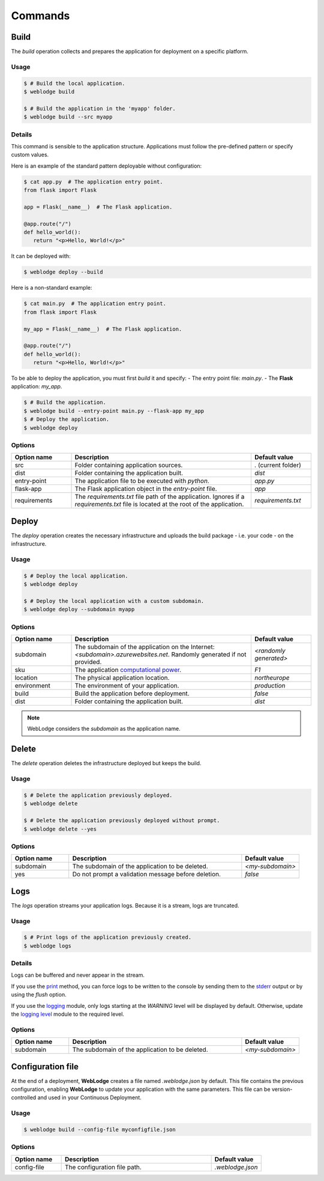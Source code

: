 Commands
########

Build
*****

The *build* operation collects and prepares the application for deployment on a specific platform.

Usage
=====

.. code-block:: console

   $ # Build the local application.
   $ weblodge build

   $ # Build the application in the 'myapp' folder.
   $ weblodge build --src myapp


Details
=======

This command is sensible to the application structure. Applications must follow the pre-defined pattern or specify custom values.

Here is an example of the standard pattern deployable without configuration:

.. code-block:: console

   $ cat app.py  # The application entry point.
   from flask import Flask

   app = Flask(__name__)  # The Flask application.

   @app.route("/")
   def hello_world():
      return "<p>Hello, World!</p>"

It can be deployed with:

.. code-block:: console

   $ weblodge deploy --build

Here is a non-standard example:

.. code-block:: console

   $ cat main.py  # The application entry point.
   from flask import Flask

   my_app = Flask(__name__)  # The Flask application.

   @app.route("/")
   def hello_world():
      return "<p>Hello, World!</p>"

To be able to deploy the application, you must first *build* it and specify:
- The entry point file: `main.py`.
- The **Flask** application: `my_app`.

.. code-block:: console

   $ # Build the application.
   $ weblodge build --entry-point main.py --flask-app my_app
   $ # Deploy the application.
   $ weblodge deploy


Options
=======

.. list-table::
   :widths: 20 60 20
   :header-rows: 1

   * - Option name
     - Description
     - Default value
   * - src
     - Folder containing application sources.
     - `.` (current folder)
   * - dist
     - Folder containing the application built.
     - `dist`
   * - entry-point
     - The application file to be executed with `python`.
     - `app.py`
   * - flask-app
     - The Flask application object in the `entry-point` file.
     - `app`
   * - requirements
     - The *requirements.txt* file path of the application. Ignores if a `requirements.txt` file is located at the root of the application.
     - `requirements.txt`


Deploy
******

The *deploy* operation creates the necessary infrastructure and uploads the build package - i.e. your code - on the infrastructure.

Usage
=====

.. code-block:: console

   $ # Deploy the local application.
   $ weblodge deploy

   $ # Deploy the local application with a custom subdomain.
   $ weblodge deploy --subdomain myapp


Options
=======

.. list-table::
   :widths: 20 60 20
   :header-rows: 1

   * - Option name
     - Description
     - Default value
   * - subdomain
     - The subdomain of the application on the Internet: `<subdomain>.azurewebsites.net`. Randomly generated if not provided.
     - `<randomly generated>`
   * - sku
     - The application `computational power`_.
     - `F1`
   * - location
     - The physical application location.
     - `northeurope`
   * - environment
     - The environment of your application.
     - `production`
   * - build
     - Build the application before deployment.
     - `false`
   * - dist
     - Folder containing the application built.
     - `dist`

.. _computational power: https://azure.microsoft.com/en-us/pricing/details/app-service/linux/

.. note::
   
   WebLodge considers the `subdomain` as the application name.


Delete
******

The *delete* operation deletes the infrastructure deployed but keeps the build.

Usage
=====

.. code-block:: console

   $ # Delete the application previously deployed.
   $ weblodge delete

   $ # Delete the application previously deployed without prompt.
   $ weblodge delete --yes


Options
=======

.. list-table::
   :widths: 20 60 20
   :header-rows: 1

   * - Option name
     - Description
     - Default value
   * - subdomain
     - The subdomain of the application to be deleted.
     - `<my-subdomain>`
   * - yes
     - Do not prompt a validation message before deletion.
     - `false`


Logs
****

The *logs* operation streams your application logs. Because it is a stream, logs are truncated.

Usage
=====

.. code-block:: console

   $ # Print logs of the application previously created.
   $ weblodge logs


Details
=======

Logs can be buffered and never appear in the stream.

If you use the `print`_ method, you can force logs to be written to the console by sending them to the `stderr`_ output or by using the `flush` option.

If you use the `logging`_ module, only logs starting at the `WARNING` level will be displayed by default. Otherwise, update the `logging level`_ module to the required level.


.. _print: https://docs.python.org/3/library/functions.html#print
.. _stderr: https://docs.python.org/3/library/sys.html#sys.stderr
.. _logging: https://docs.python.org/3/library/logging.html
.. _logging level: https://docs.python.org/3/library/logging.html#logging.Logger.setLevel

Options
=======

.. list-table::
   :widths: 20 60 20
   :header-rows: 1

   * - Option name
     - Description
     - Default value
   * - subdomain
     - The subdomain of the application to be deleted.
     - `<my-subdomain>`


Configuration file
******************

At the end of a deployment, **WebLodge** creates a file named `.weblodge.json` by default.
This file contains the previous configuration, enabling **WebLodge** to update your application with the same parameters.
This file can be version-controlled and used in your Continuous Deployment.

Usage
=====

.. code-block:: console

   $ weblodge build --config-file myconfigfile.json

Options
=======

.. list-table::
   :widths: 20 60 20
   :header-rows: 1

   * - Option name
     - Description
     - Default value
   * - config-file
     - The configuration file path.
     - `.weblodge.json`

